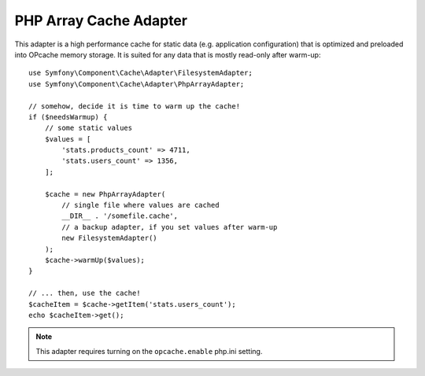 .. index::
    single: Cache Pool
    single: PHP Array Cache

PHP Array Cache Adapter
=======================

This adapter is a high performance cache for static data (e.g. application configuration)
that is optimized and preloaded into OPcache memory storage. It is suited for any data that
is mostly read-only after warm-up::

    use Symfony\Component\Cache\Adapter\FilesystemAdapter;
    use Symfony\Component\Cache\Adapter\PhpArrayAdapter;

    // somehow, decide it is time to warm up the cache!
    if ($needsWarmup) {
        // some static values
        $values = [
            'stats.products_count' => 4711,
            'stats.users_count' => 1356,
        ];

        $cache = new PhpArrayAdapter(
            // single file where values are cached
            __DIR__ . '/somefile.cache',
            // a backup adapter, if you set values after warm-up
            new FilesystemAdapter()
        );
        $cache->warmUp($values);
    }

    // ... then, use the cache!
    $cacheItem = $cache->getItem('stats.users_count');
    echo $cacheItem->get();

.. note::

    This adapter requires turning on the ``opcache.enable`` php.ini setting.
